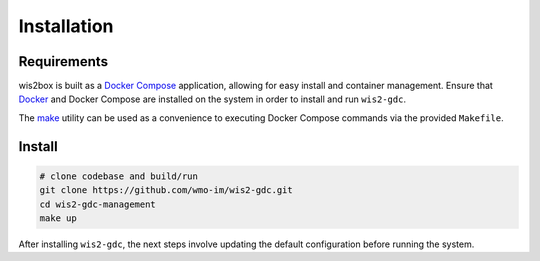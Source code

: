 .. _installation:

Installation
============

Requirements
------------

wis2box is built as a `Docker Compose`_ application, allowing for easy install and container management.  Ensure that `Docker`_ and Docker Compose 
are installed on the system in order to install and run ``wis2-gdc``.

The `make`_ utility can be used as a convenience to executing Docker Compose commands via the provided ``Makefile``.

Install
-------

.. code-block:: bash

   # clone codebase and build/run
   git clone https://github.com/wmo-im/wis2-gdc.git
   cd wis2-gdc-management
   make up


After installing ``wis2-gdc``, the next steps involve updating the default configuration before running the system.

.. _`Docker`: https://www.docker.com
.. _`Docker Compose`: https://docs.docker.com/compose
.. _`make`: https://www.gnu.org/software/make/manual/make.html
